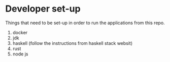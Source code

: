 * Developer set-up

Things that need to be set-up in order to run the applications from this repo.

1. docker
1. jdk
1. haskell (follow the instructions from haskell stack websit)
1. rust
1. node js      

